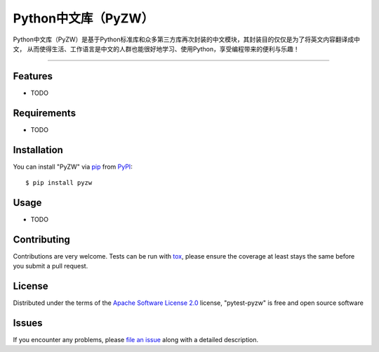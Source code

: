 ===========
Python中文库（PyZW）
===========

.. image:: https://img.shields.io/pypi/v/pytest-pyzw.svg
    :target: https://pypi.org/project/pytest-pyzw
    :alt: PyPI version

.. image:: https://img.shields.io/pypi/pyversions/pytest-pyzw.svg
    :target: https://pypi.org/project/pytest-pyzw
    :alt: Python versions

.. image:: https://ci.appveyor.com/api/projects/status/github/XueLiren/pytest-pyzw?branch=master
    :target: https://ci.appveyor.com/project/XueLiren/pytest-pyzw/branch/master
    :alt: See Build Status on AppVeyor

Python中文库（PyZW）是基于Python标准库和众多第三方库再次封装的中文模块，其封装目的仅仅是为了将英文内容翻译成中文，
从而使得生活、工作语言是中文的人群也能很好地学习、使用Python，享受编程带来的便利与乐趣！

----

Features
--------

* TODO


Requirements
------------

* TODO


Installation
------------

You can install "PyZW" via `pip`_ from `PyPI`_::

    $ pip install pyzw


Usage
-----

* TODO

Contributing
------------
Contributions are very welcome. Tests can be run with `tox`_, please ensure
the coverage at least stays the same before you submit a pull request.

License
-------

Distributed under the terms of the `Apache Software License 2.0`_ license, "pytest-pyzw" is free and open source software


Issues
------

If you encounter any problems, please `file an issue`_ along with a detailed description.

.. _`Cookiecutter`: https://github.com/audreyr/cookiecutter
.. _`@hackebrot`: https://github.com/hackebrot
.. _`MIT`: http://opensource.org/licenses/MIT
.. _`BSD-3`: http://opensource.org/licenses/BSD-3-Clause
.. _`GNU GPL v3.0`: http://www.gnu.org/licenses/gpl-3.0.txt
.. _`Apache Software License 2.0`: http://www.apache.org/licenses/LICENSE-2.0
.. _`cookiecutter-pytest-plugin`: https://github.com/pytest-dev/cookiecutter-pytest-plugin
.. _`file an issue`: https://github.com/XueLiren/pytest-pyzw/issues
.. _`pytest`: https://github.com/pytest-dev/pytest
.. _`tox`: https://tox.readthedocs.io/en/latest/
.. _`pip`: https://pypi.org/project/pip/
.. _`PyPI`: https://pypi.org/project
